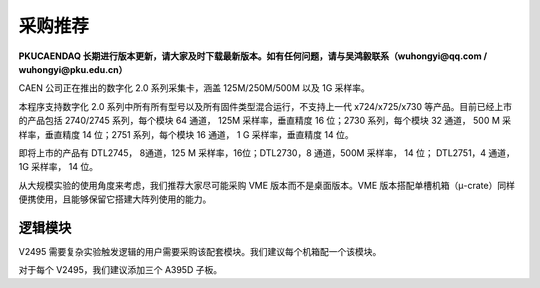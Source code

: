 .. ProcurementProposal.rst --- 
.. 
.. Description: 
.. Author: Hongyi Wu(吴鸿毅)
.. Email: wuhongyi@qq.com 
.. Created: 一 2月 12 14:25:26 2024 (+0800)
.. Last-Updated: 一 6月  9 19:10:39 2025 (+0800)
..           By: Hongyi Wu(吴鸿毅)
..     Update #: 10
.. URL: http://wuhongyi.cn 

##################################################
采购推荐
##################################################

**PKUCAENDAQ 长期进行版本更新，请大家及时下载最新版本。如有任何问题，请与吴鸿毅联系（wuhongyi@qq.com / wuhongyi@pku.edu.cn）**



CAEN 公司正在推出的数字化 2.0 系列采集卡，涵盖 125M/250M/500M 以及 1G 采样率。

.. image:: /_static/img/caendigitizer2.png


本程序支持数字化 2.0 系列中所有所有型号以及所有固件类型混合运行，不支持上一代 x724/x725/x730 等产品。目前已经上市的产品包括 2740/2745 系列，每个模块 64 通道， 125M 采样率，垂直精度 16 位；2730 系列，每个模块 32 通道， 500 M 采样率，垂直精度 14 位；2751 系列，每个模块 16 通道， 1 G 采样率，垂直精度 14 位。

即将上市的产品有 DTL2745， 8通道，125 M 采样率，16位；DTL2730，8 通道，500M 采样率， 14 位； DTL2751，4 通道， 1G 采样率， 14 位。



从大规模实验的使用角度来考虑，我们推荐大家尽可能采购 VME 版本而不是桌面版本。VME 版本搭配单槽机箱（μ-crate）同样便携使用，且能够保留它搭建大阵列使用的能力。



.. image:: /_static/img/module2740_2745.png

.. image:: /_static/img/module2730.png
	   

============================================================
逻辑模块
============================================================


V2495 需要复杂实验触发逻辑的用户需要采购该配套模块。我们建议每个机箱配一个该模块。

对于每个 V2495，我们建议添加三个 A395D 子板。



   
.. 
.. ProcurementProposal.rst ends here
